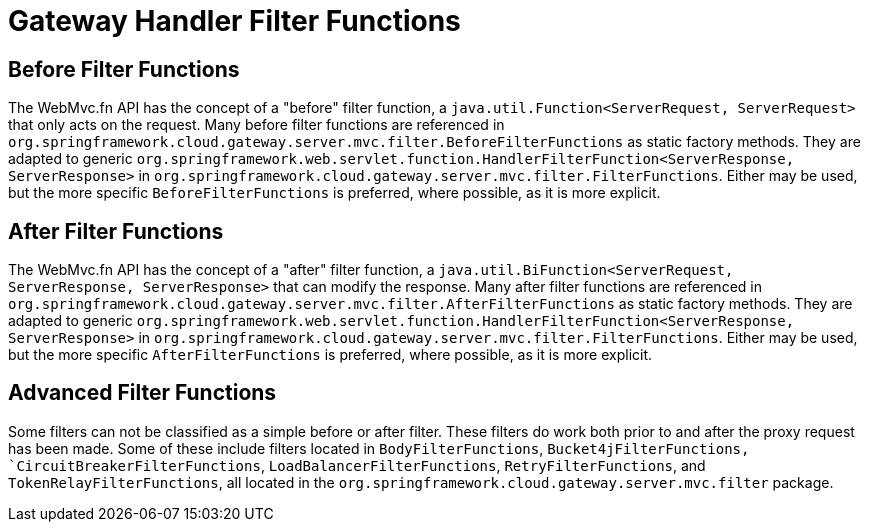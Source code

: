 [[gateway-handler-filter-functions]]
= Gateway Handler Filter Functions

[[beforefilterfunctions]]
== Before Filter Functions

The WebMvc.fn API has the concept of a "before" filter function, a `java.util.Function<ServerRequest, ServerRequest>` that only acts on the request. Many before filter functions are referenced in `org.springframework.cloud.gateway.server.mvc.filter.BeforeFilterFunctions` as static factory methods. They are adapted to generic `org.springframework.web.servlet.function.HandlerFilterFunction<ServerResponse, ServerResponse>` in `org.springframework.cloud.gateway.server.mvc.filter.FilterFunctions`. Either may be used, but the more specific `BeforeFilterFunctions` is preferred, where possible, as it is more explicit.

[[afterfilterfunctions]]
== After Filter Functions

The WebMvc.fn API has the concept of a "after" filter function, a `java.util.BiFunction<ServerRequest, ServerResponse, ServerResponse>` that can modify the response. Many after filter functions are referenced in `org.springframework.cloud.gateway.server.mvc.filter.AfterFilterFunctions` as static factory methods. They are adapted to generic `org.springframework.web.servlet.function.HandlerFilterFunction<ServerResponse, ServerResponse>` in `org.springframework.cloud.gateway.server.mvc.filter.FilterFunctions`. Either may be used, but the more specific `AfterFilterFunctions` is preferred, where possible, as it is more explicit.

== Advanced Filter Functions

Some filters can not be classified as a simple before or after filter. These filters do work both prior to and after the proxy request has been made. Some of these include filters located in `BodyFilterFunctions`, `Bucket4jFilterFunctions, `CircuitBreakerFilterFunctions`, `LoadBalancerFilterFunctions`, `RetryFilterFunctions`, and `TokenRelayFilterFunctions`, all located in the `org.springframework.cloud.gateway.server.mvc.filter` package.